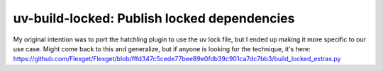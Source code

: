 uv-build-locked: Publish locked dependencies
#############################################

My original intention was to port the hatchling plugin to use the uv lock file, but I ended up
making it more specific to our use case. Might come back to this and generalize, but if anyone
is looking for the technique, it's here:
https://github.com/Flexget/Flexget/blob/fffd347c5cede77bee89e0fdb39c901ca7dc7bb3/build_locked_extras.py
